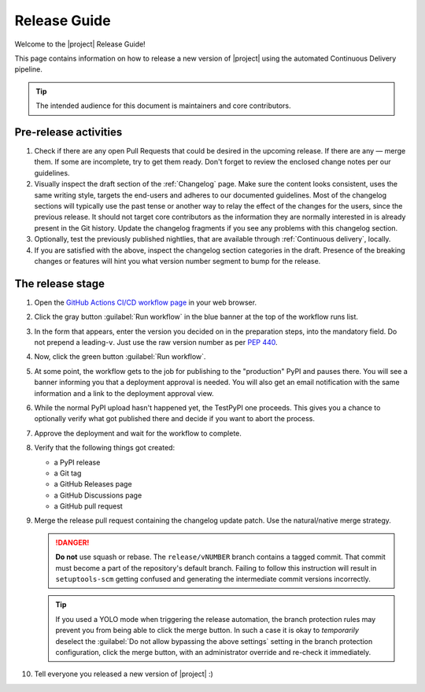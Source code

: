 *************
Release Guide
*************

Welcome to the |project| Release Guide!

This page contains information on how to release a new version
of |project| using the automated Continuous Delivery pipeline.

.. tip::

    The intended audience for this document is maintainers
    and core contributors.


Pre-release activities
======================

1. Check if there are any open Pull Requests that could be
   desired in the upcoming release. If there are any — merge
   them. If some are incomplete, try to get them ready.
   Don't forget to review the enclosed change notes per our
   guidelines.
2. Visually inspect the draft section of the :ref:`Changelog`
   page. Make sure the content looks consistent, uses the same
   writing style, targets the end-users and adheres to our
   documented guidelines.
   Most of the changelog sections will typically use the past
   tense or another way to relay the effect of the changes for
   the users, since the previous release.
   It should not target core contributors as the information
   they are normally interested in is already present in the
   Git history.
   Update the changelog fragments if you see any problems with
   this changelog section.
3. Optionally, test the previously published nightlies, that are
   available through :ref:`Continuous delivery`, locally.
4. If you are satisfied with the above, inspect the changelog
   section categories in the draft. Presence of the breaking
   changes or features will hint you what version number
   segment to bump for the release.

.. seealso::

   :ref:`Adding change notes with your PRs`
       Writing beautiful changelogs for humans


The release stage
=================

1. Open the `GitHub Actions CI/CD workflow page <GitHub Actions
   CI/CD workflow_>`_ in your web browser.
2. Click the gray button :guilabel:`Run workflow` in the blue
   banner at the top of the workflow runs list.
3. In the form that appears, enter the version you decided on
   in the preparation steps, into the mandatory field. Do not
   prepend a leading-``v``. Just use the raw version number as
   per :pep:`440`.
4. Now, click the green button :guilabel:`Run workflow`.
5. At some point, the workflow gets to the job for publishing
   to the "production" PyPI and pauses there. You will see a
   banner informing you that a deployment approval is needed.
   You will also get an email notification with the same
   information and a link to the deployment approval view.
6. While the normal PyPI upload hasn't happened yet, the
   TestPyPI one proceeds. This gives you a chance to optionally
   verify what got published there and decide if you want to
   abort the process.
7. Approve the deployment and wait for the workflow to complete.
8. Verify that the following things got created:

   - a PyPI release
   - a Git tag
   - a GitHub Releases page
   - a GitHub Discussions page
   - a GitHub pull request

9. Merge the release pull request containing the changelog
   update patch. Use the natural/native merge strategy.

   .. danger::

      **Do not** use squash or rebase. The ``release/vNUMBER``
      branch contains a tagged commit. That commit must become
      a part of the repository's default branch. Failing to
      follow this instruction will result in ``setuptools-scm``
      getting confused and generating the intermediate commit
      versions incorrectly.

   .. tip::

      If you used a YOLO mode when triggering the release
      automation, the branch protection rules may prevent you
      from being able to click the merge button. In such a case
      it is okay to *temporarily* deselect the :guilabel:`Do not
      allow bypassing the above settings` setting in the branch
      protection configuration, click the merge button, with an
      administrator override and re-check it immediately.

10. Tell everyone you released a new version of |project| :)


.. _GitHub Actions CI/CD workflow:
   https://github.com/ansible/pylibssh/actions/workflows/ci-cd.yml
